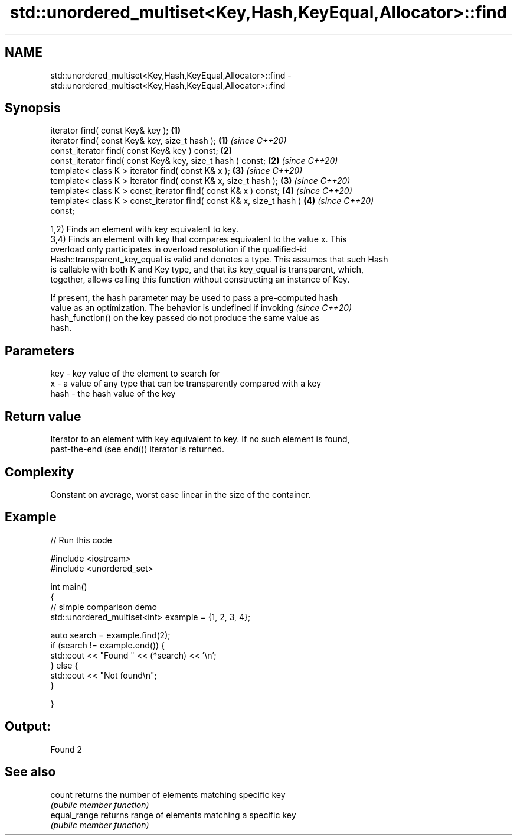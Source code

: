 .TH std::unordered_multiset<Key,Hash,KeyEqual,Allocator>::find 3 "2019.08.27" "http://cppreference.com" "C++ Standard Libary"
.SH NAME
std::unordered_multiset<Key,Hash,KeyEqual,Allocator>::find \- std::unordered_multiset<Key,Hash,KeyEqual,Allocator>::find

.SH Synopsis
   iterator find( const Key& key );                                   \fB(1)\fP
   iterator find( const Key& key, size_t hash );                      \fB(1)\fP \fI(since C++20)\fP
   const_iterator find( const Key& key ) const;                       \fB(2)\fP
   const_iterator find( const Key& key, size_t hash ) const;          \fB(2)\fP \fI(since C++20)\fP
   template< class K > iterator find( const K& x );                   \fB(3)\fP \fI(since C++20)\fP
   template< class K > iterator find( const K& x, size_t hash );      \fB(3)\fP \fI(since C++20)\fP
   template< class K > const_iterator find( const K& x ) const;       \fB(4)\fP \fI(since C++20)\fP
   template< class K > const_iterator find( const K& x, size_t hash ) \fB(4)\fP \fI(since C++20)\fP
   const;

   1,2) Finds an element with key equivalent to key.
   3,4) Finds an element with key that compares equivalent to the value x. This
   overload only participates in overload resolution if the qualified-id
   Hash::transparent_key_equal is valid and denotes a type. This assumes that such Hash
   is callable with both K and Key type, and that its key_equal is transparent, which,
   together, allows calling this function without constructing an instance of Key.

   If present, the hash parameter may be used to pass a pre-computed hash
   value as an optimization. The behavior is undefined if invoking        \fI(since C++20)\fP
   hash_function() on the key passed do not produce the same value as
   hash.

.SH Parameters

   key  - key value of the element to search for
   x    - a value of any type that can be transparently compared with a key
   hash - the hash value of the key

.SH Return value

   Iterator to an element with key equivalent to key. If no such element is found,
   past-the-end (see end()) iterator is returned.

.SH Complexity

   Constant on average, worst case linear in the size of the container.

.SH Example

   
// Run this code

 #include <iostream>
 #include <unordered_set>

 int main()
 {
 // simple comparison demo
     std::unordered_multiset<int> example = {1, 2, 3, 4};

     auto search = example.find(2);
     if (search != example.end()) {
         std::cout << "Found " << (*search) << '\\n';
     } else {
         std::cout << "Not found\\n";
     }


 }

.SH Output:

 Found 2

.SH See also

   count       returns the number of elements matching specific key
               \fI(public member function)\fP
   equal_range returns range of elements matching a specific key
               \fI(public member function)\fP
